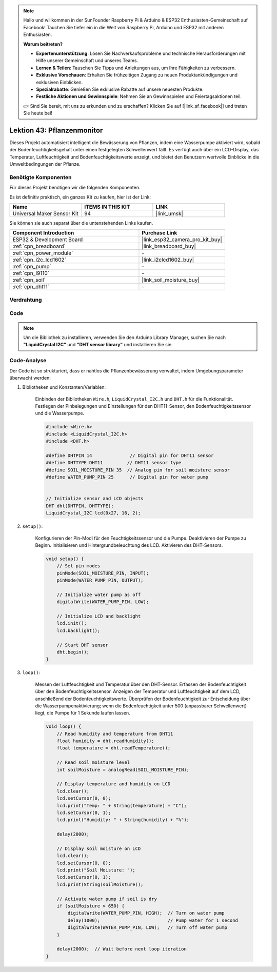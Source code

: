 .. note::

   Hallo und willkommen in der SunFounder Raspberry Pi & Arduino & ESP32 Enthusiasten-Gemeinschaft auf Facebook! Tauchen Sie tiefer ein in die Welt von Raspberry Pi, Arduino und ESP32 mit anderen Enthusiasten.

   **Warum beitreten?**

   - **Expertenunterstützung**: Lösen Sie Nachverkaufsprobleme und technische Herausforderungen mit Hilfe unserer Gemeinschaft und unseres Teams.
   - **Lernen & Teilen**: Tauschen Sie Tipps und Anleitungen aus, um Ihre Fähigkeiten zu verbessern.
   - **Exklusive Vorschauen**: Erhalten Sie frühzeitigen Zugang zu neuen Produktankündigungen und exklusiven Einblicken.
   - **Spezialrabatte**: Genießen Sie exklusive Rabatte auf unsere neuesten Produkte.
   - **Festliche Aktionen und Gewinnspiele**: Nehmen Sie an Gewinnspielen und Feiertagsaktionen teil.

   👉 Sind Sie bereit, mit uns zu erkunden und zu erschaffen? Klicken Sie auf [|link_sf_facebook|] und treten Sie heute bei!

.. _esp32_plant_monitor:

Lektion 43: Pflanzenmonitor
=============================================================

Dieses Projekt automatisiert intelligent die Bewässerung von Pflanzen, indem eine Wasserpumpe aktiviert wird, sobald der Bodenfeuchtigkeitsgehalt unter einen festgelegten Schwellenwert fällt. 
Es verfügt auch über ein LCD-Display, das Temperatur, Luftfeuchtigkeit und Bodenfeuchtigkeitswerte anzeigt, und bietet den Benutzern wertvolle Einblicke in die Umweltbedingungen der Pflanze.

Benötigte Komponenten
--------------------------

Für dieses Projekt benötigen wir die folgenden Komponenten. 

Es ist definitiv praktisch, ein ganzes Kit zu kaufen, hier ist der Link: 

.. list-table::
    :widths: 20 20 20
    :header-rows: 1

    *   - Name    
        - ITEMS IN THIS KIT
        - LINK
    *   - Universal Maker Sensor Kit
        - 94
        - |link_umsk|

Sie können sie auch separat über die untenstehenden Links kaufen.

.. list-table::
    :widths: 30 20
    :header-rows: 1

    *   - Component Introduction
        - Purchase Link

    *   - ESP32 & Development Board
        - |link_esp32_camera_pro_kit_buy|
    *   - :ref:`cpn_breadboard`
        - |link_breadboard_buy|
    *   - :ref:`cpn_power_module`
        - \-
    *   - :ref:`cpn_i2c_lcd1602`
        - |link_i2clcd1602_buy|
    *   - :ref:`cpn_pump`
        - \-
    *   - :ref:`cpn_l9110`
        - \-
    *   - :ref:`cpn_soil`
        - |link_soil_moisture_buy|
    *   - :ref:`cpn_dht11`
        - \-

Verdrahtung
---------------------------

.. image:: img/Lesson_43_Plant_monitor_esp32_bb.png
    :width: 100%


Code
---------------------------

.. note:: 
   Um die Bibliothek zu installieren, verwenden Sie den Arduino Library Manager, suchen Sie nach **"LiquidCrystal I2C"** und **"DHT sensor library"** und installieren Sie sie.

.. raw:: html

    <iframe src=https://create.arduino.cc/editor/sunfounder01/c769b454-80f4-4516-83ce-9ff702d8627f/preview?embed style="height:510px;width:100%;margin:10px 0" frameborder=0></iframe>
    

Code-Analyse
---------------------------

Der Code ist so strukturiert, dass er nahtlos die Pflanzenbewässerung verwaltet, indem Umgebungsparameter überwacht werden:

1. Bibliotheken und Konstanten/Variablen:

    Einbinden der Bibliotheken ``Wire.h``, ``LiquidCrystal_I2C.h`` und ``DHT.h`` für die Funktionalität.
    Festlegen der Pinbelegungen und Einstellungen für den DHT11-Sensor, den Bodenfeuchtigkeitssensor und die Wasserpumpe.

    .. code-block:: arduino

        #include <Wire.h>
        #include <LiquidCrystal_I2C.h>
        #include <DHT.h>

        #define DHTPIN 14              // Digital pin for DHT11 sensor
        #define DHTTYPE DHT11         // DHT11 sensor type
        #define SOIL_MOISTURE_PIN 35  // Analog pin for soil moisture sensor
        #define WATER_PUMP_PIN 25      // Digital pin for water pump


        // Initialize sensor and LCD objects
        DHT dht(DHTPIN, DHTTYPE);
        LiquidCrystal_I2C lcd(0x27, 16, 2);



2. ``setup()``:

    Konfigurieren der Pin-Modi für den Feuchtigkeitssensor und die Pumpe.
    Deaktivieren der Pumpe zu Beginn.
    Initialisieren und Hintergrundbeleuchtung des LCD.
    Aktivieren des DHT-Sensors.

    .. code-block:: arduino

        void setup() {
            // Set pin modes
            pinMode(SOIL_MOISTURE_PIN, INPUT);
            pinMode(WATER_PUMP_PIN, OUTPUT);

            // Initialize water pump as off
            digitalWrite(WATER_PUMP_PIN, LOW);

            // Initialize LCD and backlight
            lcd.init();
            lcd.backlight();

            // Start DHT sensor
            dht.begin();
        }




3. ``loop()``:

    Messen der Luftfeuchtigkeit und Temperatur über den DHT-Sensor.
    Erfassen der Bodenfeuchtigkeit über den Bodenfeuchtigkeitssensor.
    Anzeigen der Temperatur und Luftfeuchtigkeit auf dem LCD, anschließend der Bodenfeuchtigkeitswerte.
    Überprüfen der Bodenfeuchtigkeit zur Entscheidung über die Wasserpumpenaktivierung; wenn die Bodenfeuchtigkeit unter 500 (anpassbarer Schwellenwert) liegt, die Pumpe für 1 Sekunde laufen lassen.

    .. code-block:: arduino

        void loop() {
            // Read humidity and temperature from DHT11
            float humidity = dht.readHumidity();
            float temperature = dht.readTemperature();

            // Read soil moisture level
            int soilMoisture = analogRead(SOIL_MOISTURE_PIN);

            // Display temperature and humidity on LCD
            lcd.clear();
            lcd.setCursor(0, 0);
            lcd.print("Temp: " + String(temperature) + "C");
            lcd.setCursor(0, 1);
            lcd.print("Humidity: " + String(humidity) + "%");

            delay(2000);

            // Display soil moisture on LCD
            lcd.clear();
            lcd.setCursor(0, 0);
            lcd.print("Soil Moisture: ");
            lcd.setCursor(0, 1);
            lcd.print(String(soilMoisture));

            // Activate water pump if soil is dry
            if (soilMoisture > 650) {
                digitalWrite(WATER_PUMP_PIN, HIGH);  // Turn on water pump
                delay(1000);                         // Pump water for 1 second
                digitalWrite(WATER_PUMP_PIN, LOW);   // Turn off water pump
            }

            delay(2000);  // Wait before next loop iteration
        }

